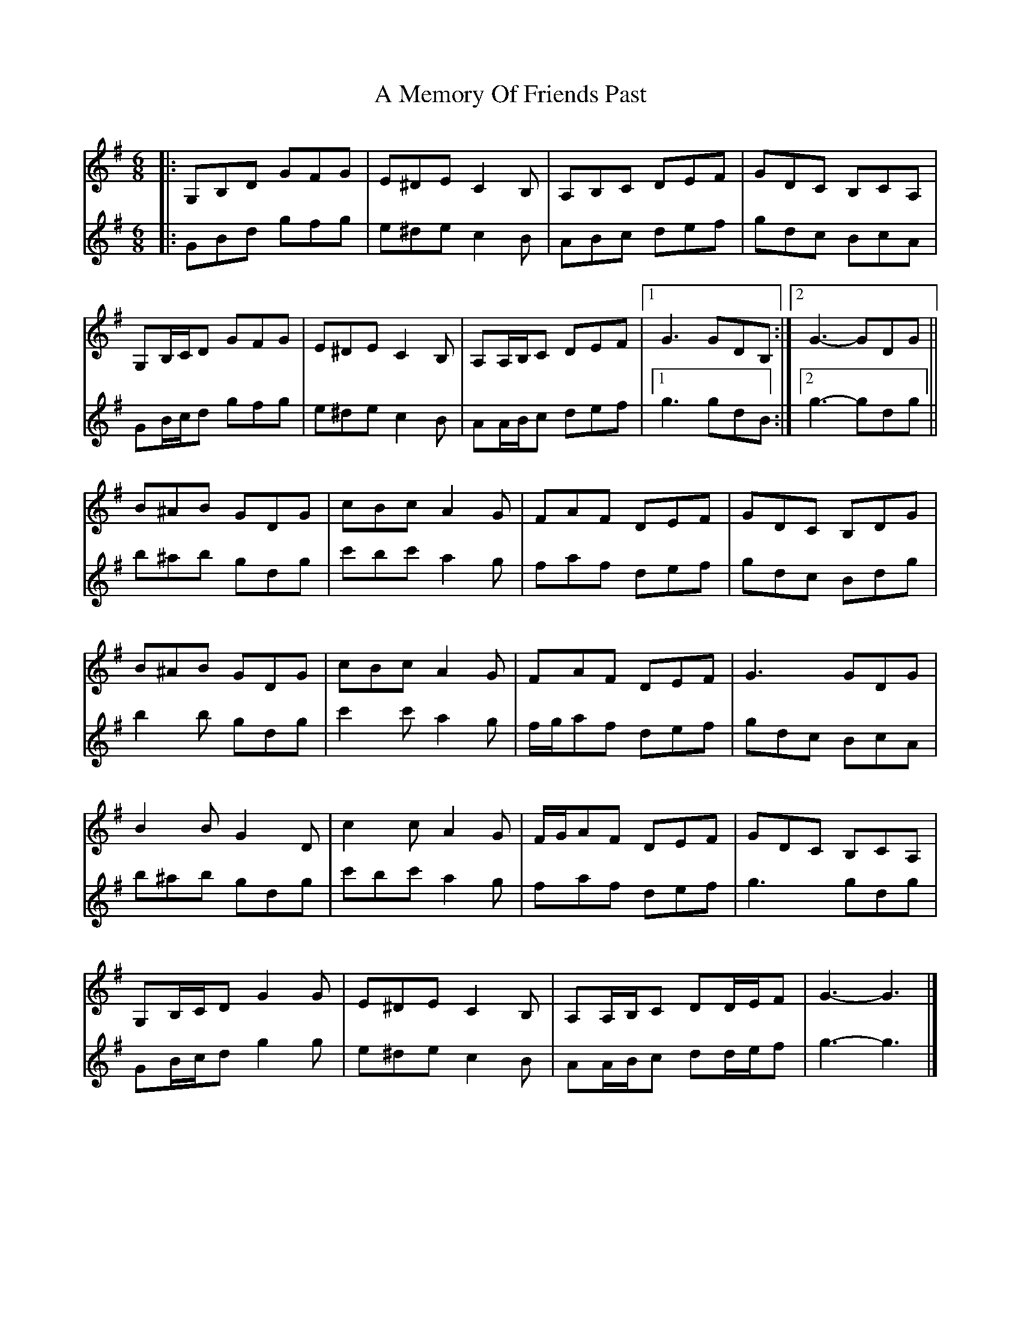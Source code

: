 X: 1
T: A Memory Of Friends Past
Z: ceolachan
S: https://thesession.org/tunes/13075#setting22512
R: jig
M: 6/8
L: 1/8
K: Gmaj
V: 1
|: G,B,D GFG | E^DE C2 B, | A,B,C DEF | GDC B,CA, |
G,B,/C/D GFG | E^DE C2 B, | A,A,/B,/C DEF |[1 G3 GDB, :|[2 G3- GDG ||
B^AB GDG | cBc A2 G | FAF DEF | GDC B,DG |
B^AB GDG | cBc A2 G | FAF DEF | G3 GDG |
B2 B G2 D | c2 c A2 G | F/G/AF DEF | GDC B,CA, |
G,B,/C/D G2 G | E^DE C2 B, | A,A,/B,/C DD/E/F | G3- G3 |]
V: 2
|: GBd gfg | e^de c2 B | ABc def | gdc BcA |
GB/c/d gfg | e^de c2 B | AA/B/c def |[1 g3 gdB :|[2 g3- gdg ||
b^ab gdg | c'bc' a2 g | faf def | gdc Bdg |
b2 b gdg | c'2 c' a2 g | f/g/af def | gdc BcA |
b^ab gdg | c'bc' a2 g | faf def | g3 gdg |
GB/c/d g2 g | e^de c2 B | AA/B/c dd/e/f | g3- g3 |]

